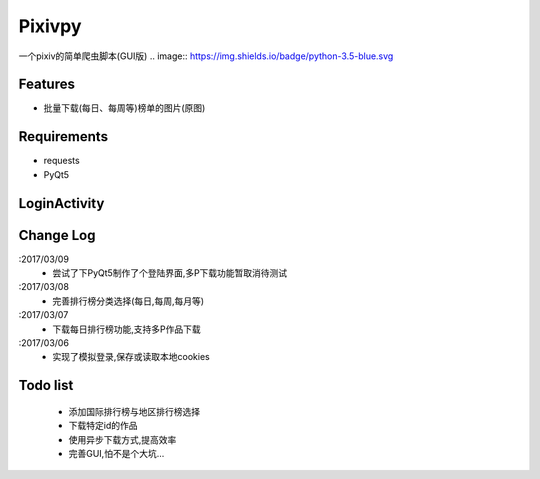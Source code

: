 Pixivpy
=======
一个pixiv的简单爬虫脚本(GUI版)
.. image:: https://img.shields.io/badge/python-3.5-blue.svg

Features
--------
- 批量下载(每日、每周等)榜单的图片(原图)

Requirements
------------

- requests
- PyQt5

LoginActivity
-------------
.. image:: https://raw.githubusercontent.com/XDfield/pixivpy/master/README_PIC/%E7%99%BB%E9%99%86%E7%95%8C%E9%9D%A2%E6%88%AA%E5%9B%BE.png

Change Log
----------
:2017/03/09
 - 尝试了下PyQt5制作了个登陆界面,多P下载功能暂取消待测试
:2017/03/08
 - 完善排行榜分类选择(每日,每周,每月等)
:2017/03/07
 - 下载每日排行榜功能,支持多P作品下载
:2017/03/06
 - 实现了模拟登录,保存或读取本地cookies

Todo list
---------
 - 添加国际排行榜与地区排行榜选择
 - 下载特定id的作品
 - 使用异步下载方式,提高效率
 - 完善GUI,怕不是个大坑...


